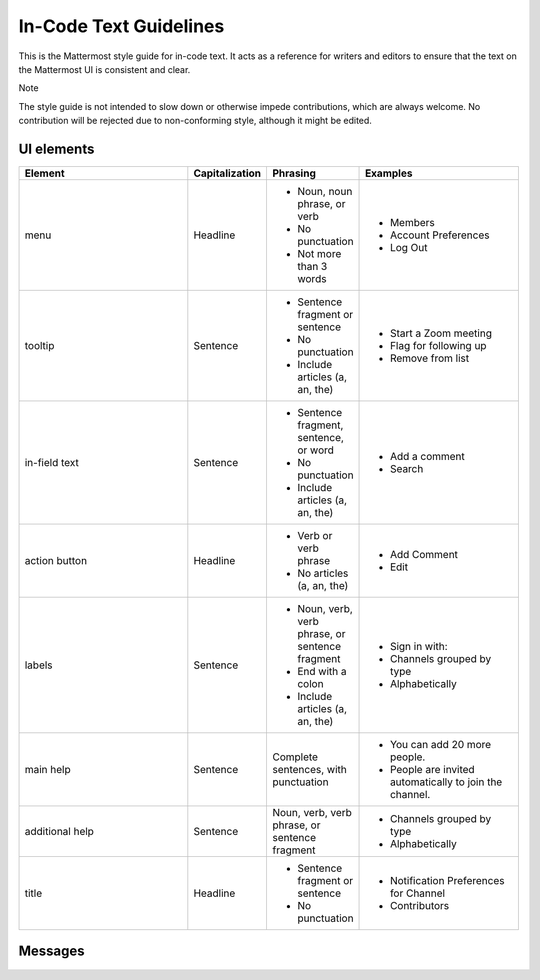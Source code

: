 In-Code Text Guidelines
============================
This is the Mattermost style guide for in-code text. It acts as a reference for writers and editors to ensure that the text on the Mattermost UI is consistent and clear.

Note

The style guide is not intended to slow down or otherwise impede contributions, which are always welcome. No contribution will be rejected due to non-conforming style, although it might be edited.

UI elements
-----------

.. list-table::
   :widths: 40 10 15 35
   :header-rows: 1

   * - Element
     - Capitalization
     - Phrasing
     - Examples
   * - menu |menu|
     - Headline
     - - Noun, noun phrase, or verb
       - No punctuation
       - Not more than 3 words
     - - Members
       - Account Preferences
       - Log Out
   * - tooltip |tooltip|
     - Sentence
     - - Sentence fragment or sentence
       - No punctuation
       - Include articles (a, an, the)
     - - Start a Zoom meeting
       - Flag for following up
       - Remove from list
   * - in-field text |field|
     - Sentence
     - - Sentence fragment, sentence, or word
       - No punctuation
       - Include articles (a, an, the)
     - - Add a comment
       - Search
   * - action button |action|
     - Headline
     - - Verb or verb phrase
       - No articles (a, an, the)
     - - Add Comment
       - Edit
   * - labels |label|
     - Sentence
     - - Noun, verb, verb phrase, or sentence fragment
       - End with a colon
       - Include articles (a, an, the)
     - - Sign in with:
       - Channels grouped by type
       - Alphabetically
   * - main help |help_main|
     - Sentence
     - Complete sentences, with punctuation
     - - You can add 20 more people.
       - People are invited automatically to join the channel.
   * - additional help |help_addl|
     - Sentence
     - Noun, verb, verb phrase, or sentence fragment
     - - Channels grouped by type
       - Alphabetically
   * - title |title|
     - Headline
     - - Sentence fragment or sentence
       - No punctuation
     - - Notification Preferences for Channel
       - Contributors

Messages
--------

.. |menu| image:: ../images/menu.png
  :alt: a menu example
.. |tooltip| image:: ../images/tooltip.png
  :alt: a tooltip example
.. |field| image:: ../images/field.png
  :alt: a field example
.. |action| image:: ../images/action.png
  :alt: an action button example
.. |label| image:: ../images/label.png
  :alt: a label example
.. |help_addl| image:: ../images/help_addl.png
  :alt: an additional information example
.. |help_main| image:: ../images/help_main.png
  :alt: a help text example
.. |title| image:: ../images/title.png
  :alt: a window title example